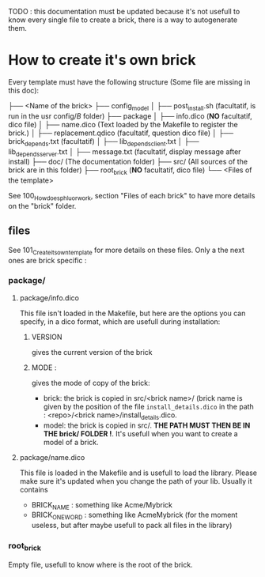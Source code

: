 TODO : this documentation must be updated because it's not usefull to know every single file to create a brick, there is a way to autogenerate them.

* How to create it's own brick
Every template must have the following structure (Some file are missing in this doc):

├── <Name of the brick>
    ├── config_model
    │   ├── post_install.sh (facultatif, is run in the usr config/$B$ folder)
    ├── package
    │   ├── info.dico (*NO* facultatif, dico file)
    │   ├── name.dico (Text loaded by the Makefile to register the brick.)
    │   ├── replacement.qdico (facultatif, question dico file)
    │   ├── brick_depends.txt (facultatif)
    │   ├── lib_depends_client.txt
    │   ├── lib_depends_server.txt
    │   ├── message.txt (facultatif, display message after install)
    ├── doc/ (The documentation folder)
    ├── src/ (All sources of the brick are in this folder)
    ├── root_brick (*NO* facultatif, dico file)
    └── <Files of the template>

See 100_How_does_phluor_work, section "Files of each brick" to have more details on the "brick" folder.

** files
See 101_Create_its_own_template for more details on these files. Only a the next ones are brick specific :
*** package/
**** package/info.dico
This file isn't loaded in the Makefile, but here are the options you can specify, in a dico format, which are usefull during installation:
***** VERSION
 gives the current version of the brick
***** MODE :
gives the mode of copy of the brick:
- brick: the brick is copied in src/<brick name>/ (brick name is given by the position of the file =install_details.dico= in the path : <repo>/<brick name>/install_details.dico.
- model: the brick is copied in src/. *THE PATH MUST THEN BE IN THE brick/ FOLDER !*. It's usefull when you want to create a model of a brick.
**** package/name.dico
This file is loaded in the Makefile and is usefull to load the library. Please make sure it's updated when you change the path of your lib. Usually it contains
- BRICK_NAME : something like Acme/Mybrick
- BRICK_ONE_WORD : something like AcmeMybrick (for the moment useless, but after maybe usefull to pack all files in the library)

*** root_brick
Empty file, usefull to know where is the root of the brick.



